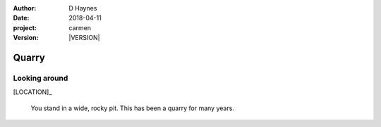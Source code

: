 
..  This is a Turberfield dialogue file (reStructuredText).
    Scene ~~
    Shot --

.. |VERSION| property:: carmen.logic.version

:author: D Haynes
:date: 2018-04-11
:project: carmen
:version: |VERSION|

.. entity:: LOCATION
   :types: carmen.logic.Location
   :states: carmen.logic.Spot.grid_0313

.. entity:: PLAYER
   :types: carmen.logic.Player
   :states: carmen.logic.Spot.grid_0313

Quarry
~~~~~~

Looking around
--------------

[LOCATION]_

    You stand in a wide, rocky pit. This has been a quarry for many
    years.
